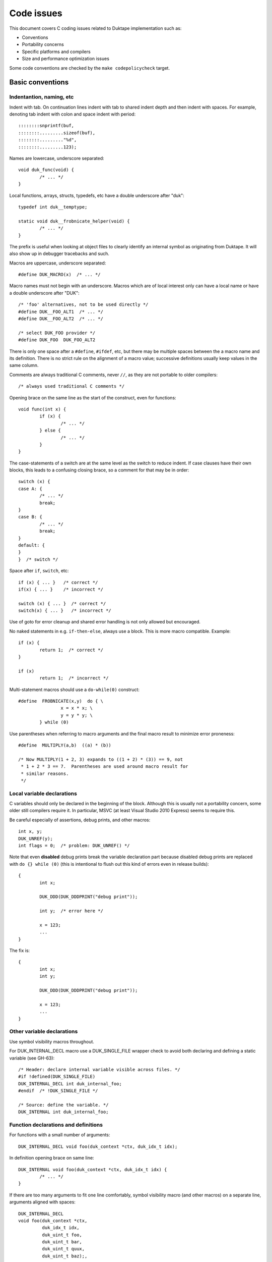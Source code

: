 ===========
Code issues
===========

This document covers C coding issues related to Duktape implementation
such as:

* Conventions
* Portability concerns
* Specific platforms and compilers
* Size and performance optimization issues

Some code conventions are checked by the ``make codepolicycheck`` target.

Basic conventions
=================

Indentantion, naming, etc
-------------------------

Indent with tab.  On continuation lines indent with tab to shared indent
depth and then indent with spaces.  For example, denoting tab indent with
colon and space indent with period::

  ::::::::snprintf(buf,
  ::::::::.........sizeof(buf), 
  ::::::::........."%d",
  ::::::::.........123);

Names are lowercase, underscore separated::

  void duk_func(void) {
          /* ... */
  }

Local functions, arrays, structs, typedefs, etc have a double underscore
after "duk"::

  typedef int duk__temptype;

  static void duk__frobnicate_helper(void) {
          /* ... */
  }

The prefix is useful when looking at object files to clearly identify an
internal symbol as originating from Duktape.  It will also show up in
debugger tracebacks and such.

Macros are uppercase, underscore separated::

  #define DUK_MACRO(x)  /* ... */

Macro names must not begin with an underscore.  Macros which are of local
interest only can have a local name or have a double underscore after "DUK"::

  /* 'foo' alternatives, not to be used directly */
  #define DUK__FOO_ALT1  /* ... */
  #define DUK__FOO_ALT2  /* ... */

  /* select DUK_FOO provider */
  #define DUK_FOO  DUK_FOO_ALT2

There is only one space after a ``#define``, ``#ifdef``, etc, but there
may be multiple spaces between the a macro name and its definition.  There
is no strict rule on the alignment of a macro value; successive definitions
usually keep values in the same column.

Comments are always traditional C comments, never ``//``, as they are not
portable to older compilers::

  /* always used traditional C comments */

Opening brace on the same line as the start of the construct, even
for functions::

  void func(int x) {
          if (x) {
                  /* ... */
          } else {
                  /* ... */
          }
  }

The case-statements of a switch are at the same level as the switch
to reduce indent.  If case clauses have their own blocks, this leads
to a confusing closing brace, so a comment for that may be in order::

  switch (x) {
  case A: {
          /* ... */
          break;
  }
  case B: {
          /* ... */
          break;
  }
  default: {
  }
  }  /* switch */

Space after ``if``, ``switch``, etc::

  if (x) { ... }   /* correct */
  if(x) { ... }    /* incorrect */

  switch (x) { ... }  /* correct */
  switch(x) { ... }   /* incorrect */

Use of goto for error cleanup and shared error handling is not only
allowed but encouraged.

No naked statements in e.g. ``if-then-else``, always use a block.
This is more macro compatible.  Example::

  if (x) {
          return 1;  /* correct */
  }

  if (x)
          return 1;  /* incorrect */

Multi-statement macros should use a ``do-while(0)`` construct::

  #define  FROBNICATE(x,y)  do { \
                  x = x * x; \
                  y = y * y; \
          } while (0)

Use parentheses when referring to macro arguments and the final macro
result to minimize error proneness::

  #define  MULTIPLY(a,b)  ((a) * (b))

  /* Now MULTIPLY(1 + 2, 3) expands to ((1 + 2) * (3)) == 9, not
   * 1 + 2 * 3 == 7.  Parentheses are used around macro result for
   * similar reasons.
   */

Local variable declarations
---------------------------

C variables should only be declared in the beginning of the block.  Although
this is usually not a portability concern, some older still compilers require
it.  In particular, MSVC (at least Visual Studio 2010 Express) seems to
require this.

Be careful especially of assertions, debug prints, and other macros::

  int x, y;
  DUK_UNREF(y);
  int flags = 0;  /* problem: DUK_UNREF() */

Note that even **disabled** debug prints break the variable declaration
part because disabled debug prints are replaced with ``do {} while (0)``
(this is intentional to flush out this kind of errors even in release
builds)::

  {
          int x;

          DUK_DDD(DUK_DDDPRINT("debug print"));

          int y;  /* error here */

          x = 123;
          ...
  }

The fix is::

  {
          int x;
          int y;

          DUK_DDD(DUK_DDDPRINT("debug print"));

          x = 123;
          ...
  }

Other variable declarations
---------------------------

Use symbol visibility macros throughout.

For DUK_INTERNAL_DECL macro use a DUK_SINGLE_FILE wrapper check to avoid
both declaring and defining a static variable (see GH-63)::

  /* Header: declare internal variable visible across files. */
  #if !defined(DUK_SINGLE_FILE)
  DUK_INTERNAL_DECL int duk_internal_foo;
  #endif  /* !DUK_SINGLE_FILE */

  /* Source: define the variable. */
  DUK_INTERNAL int duk_internal_foo;

Function declarations and definitions
-------------------------------------

For functions with a small number of arguments::

  DUK_INTERNAL_DECL void foo(duk_context *ctx, duk_idx_t idx);

In definition opening brace on same line::

  DUK_INTERNAL void foo(duk_context *ctx, duk_idx_t idx) {
          /* ... */
  }

If there are too many arguments to fit one line comfortably, symbol
visibility macro (and other macros) on a separate line, arguments
aligned with spaces::

  DUK_INTERNAL_DECL
  void foo(duk_context *ctx,
           duk_idx_t idx,
           duk_uint_t foo,
           duk_uint_t bar,
           duk_uint_t quux,
           duk_uint_t baz);,

Again opening brace on the same line::

  DUK_INTERNAL
  void foo(duk_context *ctx,
           duk_idx_t idx,
           duk_uint_t foo,
           duk_uint_t bar,
           duk_uint_t quux,
           duk_uint_t baz) {
          /* ... */
  }

Function calls with many difficult-to-identify arguments
--------------------------------------------------------

Example helper::

  duk_bool_t frob(duk_context *ctx, int allow_foo, int allow_bar, int allow_quux);

Such helpers lead to call sites which are difficult to read::

  duk_bool_t rc = frob(ctx, 1, 0, 1);

In such cases, inline comments can be used to clarify the argument names::

  duk_bool_t rc = frob(ctx, 1 /*allow_foo*/, 0 /*allow_bar*/, 1 /*allow_quux*/);

Include guards
--------------

There are several popular include guard conventions.  Leading underscores
are reserved and should be avoided in user code.  The current include guard
convention is::

  /* duk_foo.h */

  #ifndef DUK_FOO_H_INCLUDED
  #define DUK_FOO_H_INCLUDED

  ...

  #endif  /* DUK_FOO_H_INCLUDED */

See:

* http://en.wikipedia.org/wiki/Include_guard

``#pragma once`` is not portable, and is not used.

FIXME, TODO, XXX, NOTE, etc markers
-----------------------------------

The following markers are used inside comments:

FIXME:
  Issue should be fixed before a stable release.  Does not block
  an intermediate release.

TODO:
  Issue should be fixed but does not block a release (even a stable
  one).

XXX:
  Like TODO, but it may be unclear what the proper fix is.

NOTE:
  Noteworthy issue important for e.g. maintenance, but no action needed.

SCANBUILD:
  Scan-build note: describe why a warning is produced for warnings that
  cannot be easily fixed or silenced.

The markers must appear verbatim and be followed by a colon without
any space in between.  This is important so that the markers can be
grep'd.  Example::

  /* FIXME: foo should have a different type */

Unused variables
----------------

Suppressing unused variable warnings use the following macro::

  DUK_UNREF(my_unused_var);

Internally, this currently uses the form::

  (void) my_unused_var;  /* suppress warning */

This seems to work with both GCC and Clang.  The form::

  my_unused_var = my_unused_var;  /* suppress warning */

works with GCC but not with Clang.

Unreachable code and "noreturn" functions
-----------------------------------------

Noreturn functions must have a void return type and are declared as::

  DUK_NORETURN(void myfunc(void));

The macro style is awkward but is not easy to implement in another way.

Unreachable points in code are declared as::

  DUK_UNREACHABLE();

Likely/unlikely comparisons
---------------------------

Providing "branch hints" may provide benefits on some platforms but not on
others.  ``DUK_LIKELY()`` and ``DUK_UNLIKELY()`` can always be used in code,
and will be defined as a no-op if using branch hints on the target platform
is not possible or useful.

``DUK_UNLIKELY()`` should be used at least for conditions which are almost
never true, like invalid API call arguments, string size overflows, etc::

  if (DUK_UNLIKELY(ptr == NULL)) {
      /* ... */
  }

Similarly, ``DUK_LIKELY()`` should be used for conditions which are almost
always true::

  if (DUK_LIKELY(ptr != NULL)) {
      /* ... */
  }

The argument to these macros must be an integer::

  /* correct */
  if (DUK_LIKELY(ptr != NULL)) {
      /* ... */
  }

  /* incorrect */
  if (DUK_LIKELY(ptr)) {
      /* ... */
  }

C++ compatibility
-----------------

The source code is meant to be C++ compatible so that you can both:

1. Compile Duktape with C but use it from C++.

2. Compile Duktape with C++ and use it from C++ (preferred when
   using C++).

To achieve this:

* Avoid variable names conflicting with C++ keywords (``throw``,
  ``class``, ``this``, etc).

* Use explicit casts for all pointer conversions.

* Make sure there are no ``static`` forward declarations for *data symbols*,
  see symbol visibility section.

Debug macros
------------

Debug macros unfortunately need double wrapping to deal with lack of variadic
macros on pre-C99 platforms::

  DUK_D(DUK_DPRINT("foo"));
  DUK_DD(DUK_DDPRINT("bar"));
  DUK_DDD(DUK_DDDPRINT("quux"));

The outer and inner defines must match in their debug level.  On non-C99
platforms the outer macro allows a debug log write to be omitted entirely.
If the log writes are not omitted, the workaround for lack of variadic
macros causes a lot of warnings with some compilers.  With this wrapping,
at least the non-debug build will be clean on non-C99 compilers.

Symbol visibility
=================

Symbol visibility issues
------------------------

There are several issues related to symbol visibility:

* Minimality: Duktape should only expose the function and data symbols that
  are used by calling programs.  This is a hygiene issue but also affects
  compiler optimization: if a function is internal, it doesn't need to conform
  to a rigid ABI which allows some optimizations.  See e.g.
  https://gcc.gnu.org/wiki/Visibility.

* Single file vs. separate files: symbols need to be declared differently
  depending on whether Duktape is compiled from a single file source or
  multiple source files.

* Compiling Duktape vs. compiling application: some compiler attributes need
  to be set differently when compiling Duktape vs. compiling the application
  (see MSVC below).

* Compiler dependency: controlling link visibility of non-static symbols
  requires compiler specific mechanisms.

Symbol visibility macros
------------------------

All Duktape symbols are declared with one of the following prefix macros:

* ``DUK_EXTERNAL_DECL`` and ``DUK_EXTERNAL``: symbol is exposed to calling
  application.  May require compiler specific link specification.

* ``DUK_INTERNAL_DECL`` and ``DUK_INTERNAL``: symbol is internal to Duktape,
  but may reside in another compilation unit.  May require compiler specific
  link specification.

* ``DUK_LOCAL_DECL`` and ``DUK_LOCAL``: symbol is file local.  This maps to
  ``static`` and currently requires no compiler specific treatment.

As usual, ``duk_features.h.in`` defines these visibility symbols as
appropriate, taking into account both the compiler and whether Duktape
is being compiled from a single or multiple files.

Missing a visibility macro is not critical on GCC: it will just pollute
the symbol table.  On MSVC it can make break a DLL build of Duktape.

Avoid "static" forward declarations for data symbols
----------------------------------------------------

C++ does not allow a ``static`` variable to be both forward declared and
defined (see GH-63 for more discussion).  It's also not ideal for C and
is a potential portability issue.  This issue is avoided by:

* Not using ``DUK_LOCAL_DECL`` for local data symbols: it would always map
  to a ``static`` data declaration.

* Not using ``DUK_INTERNAL_DECL`` for data symbols when compiling from the
  single file distribution: such data symbols would map to ``static`` in
  the single file distribution (but not in the multiple files distribution
  where the declarations are needed).

The ``DUK_INTERNAL_DECL`` idiom is::

  #if !defined(DUK_SINGLE_FILE)
  DUK_INTERNAL_DECL const char *duk_str_not_object;
  #endif  /* !DUK_SINGLE_FILE */

Concrete example
----------------

As a concrete example, this is how these defines work with GCC 4.x.x.
For function declaration in header::

    /* Header file */
    DUK_EXTERNAL_DECL void foo(void);
    DUK_INTERNAL_DECL void foo(void);
    DUK_LOCAL_DECL void foo(void);

    /* Single file */
    __attribute__ ((visibility("default"))) extern void foo(void);
    static void foo(void);
    static void foo(void);

    /* Separate files */
    __attribute__ ((visibility("default"))) extern void foo(void);
    __attribute__ ((visibility("hidden"))) extern void foo(void);
    static void foo(void);

For the actual function declaration::

    /* Source file */
    DUK_EXTERNAL void foo(void) { ... }
    DUK_INTERNAL void foo(void) { ... }
    DUK_LOCAL void foo(void) { ... }

    /* Single file */
    __attribute__ ((visibility("default"))) void foo(void) { ... }
    static void foo(void) { ... }
    static void foo(void) { ... }

    /* Separate files */
    __attribute__ ((visibility("default"))) void foo(void) { ... }
    __attribute__ ((visibility("hidden"))) void foo(void) { ... }
    static void foo(void) { ... }

As seen from this example, different outcomes are needed for forward
declaring a symbol and actually defining the symbol.  For now, the same
macros work for function and data symbols.

MSVC DLL import/export
----------------------

For MSVC, DLL import/export attributes are needed to build as a DLL.
When compiling Duktape public symbols should be declared as "dllexport"
in both header files and the actual declarations.  When compiling a
user application, the same header symbols must be declared as "dllimport".
The compilation context is available through ``DUK_COMPILING_DUKTAPE``.
For more on MSVC dllimport/dllexport, see:

* http://msdn.microsoft.com/en-us/library/y4h7bcy6.aspx

Shared strings
==============

Sharing of constant internal strings has multiple considerations:

* Some very old compilers won't share the same string value for multiple
  occurrences of the same literal string; newer compilers will treat such
  strings as ``const`` and share them.

* If strings are declared with explicit symbols which are referred to from
  code (explicit sharing), sharing is guaranteed but such strings may end
  up in a symbol table without some kind of compiler specific "linker script"
  (although for a combined duktape.c/duktape.h the strings can be declared
  static)::

    const char *shared_string = "shared string;

    /* foo.c */
    duk_push_sprintf(ctx, "%s", shared_string);

    /* bar.c */
    sprintf(buf, "%s: %d", shared_string, 123);

* In low memory environments it may be desirable to simplify or shorten
  messages, or perhaps merge multiple strings into a more generic shared
  message (e.g. "parse error: invalid token", "parse error: expect lparen"
  could be mapped to "parse error").

The current approach for shared strings is as follows:

* Shared strings are referred to using macros in Duktape internals.  The
  macros begin with a ``DUK_STR_`` prefix::

    DUK_ERROR(thr, DUK_ERR_SYNTAX_ERROR, DUK_STR_PARSE_ERROR);

* ``duk_strings.h`` provides the necessary macros and decides what string
  each macro maps to (depending on e.g. memory footprint target).  In case
  string literals are automatically shared by the compiler, the preferred
  definition may be e.g.::

    #define DUK_STR_PARSE_ERROR "parse error"

  If not, an explicit shared string may be better::

    /* Note: the extern should be rewritten to "static" in a single
     * file distributable.
     */

    #define DUK_STR_PARSE_ERROR duk_str_parse_error
    extern const char *duk_str_parse_error;

* ``duk_strings.c`` contains the actual shared string values required by
  the macros (assuming the macros don't provide the strings directly).

The upsides include:

* Call sites are relatively clean.

* Footprint tuning is quite flexible.

* Message consistency is easier to achieve than by having strings in the
  call sites.

* Non-ASCII (EBCDIC) portability may be easier to achieve.

The downsides include:

* Conditional strings need to be conditional in ``duk_strings.c`` too.
  This easily becomes messy and easy to get wrong.  Unused strings are
  difficult to detect.  By using literal strings directly in ``duk_strings.h``
  this is not an issue (but requires a compiler that shares string
  constants).

* Format strings don't abstract entirely.  The arguments of a formatted
  call must match the format string, so whatever footprint variants are
  used, they must have the same argument list.  For example::

    "parse error, got: %d"

  cannot be replaced with a shared::

    "parse error"

  for this reason.

* Indirection obscures the strings emitted from each call site a bit, and
  makes the code less modular.

Feature detection in duktape.h
==============================

The ``duktape.h`` header which provides the Duktape public API defines and
also handles portability, such as:

* Detecting compiler / platform combinations and choosing appropriate
  values for byte order, alignment requirements, availability of variadic
  macros, etc.

* Provides type wrappers (typedefs) for all types required by Duktape both
  in its public API and internally.

* Resolve user feature options (``DUK_OPT_xxx``) into effective feature
  options used internally (``DUK_USE_xxx``).

* Includes system headers needed for e.g. type detection.

* When compiling Duktape itself (distinguished through the ``DUK_COMPILING_DUKTAPE``
  define provided by ``duk_internal.h``) defines critical feature selection
  defines (like ``_POSIX_C_SOURCE``) needed by e.g. system date headers.
  When compiling user code, avoids defining feature selection defines to
  minimize conflicts with application code.

The ``duktape.h`` header is built from individual parts to make it easier to
manage during development.

Originally public and internal feature detection were done separately, but
increasingly the public API started needing typedefs and also became
dependent on effective feature options.  The initial workaround was to do a
minimal platform and feature detection in the public header and consistency
check it against internal feature detection, but this became more and more
unwieldy.

Portability concerns
====================

No variadic macros
------------------

Lack of variadic macros can be worked around by using comma expressions.
The ``duk_push_error_object()`` API call is a good example.  Without
variadic macros it's defined as::

    DUK_EXTERNAL_DECL duk_idx_t duk_push_error_object_stash(duk_context *ctx, duk_errcode_t err_code, const char *fmt, ...);
    /* Note: parentheses are required so that the comma expression works in assignments. */
    #define duk_push_error_object  \
            (duk_api_global_filename = __FILE__, \
            duk_api_global_line = (duk_int_t) (__LINE__), \
            duk_push_error_object_stash)  /* last value is func pointer, arguments follow in parens */

When you call it as::

    int err_idx = duk_push_error_object(ctx, 123, "foo %s", "bar");

It gets expanded to::

    int err_idx = (duk_api_global_filename = __FILE__, \
                   duk_api_global_line = (duk_int_t) (__LINE__), \
                   duk_push_error_object_stash) (ctx, 123, "foo %s", "bar");

The comma expression is evaluated in order performing the stash assignments.
The final expression is a function pointer (``duk_push_error_object_stash``),
and the parenthesized argument list is used to call the function.

Note that the parentheses around the comma expression are required.  This would
not work::

    int err_idx = duk_api_global_filename = __FILE__, \
                  duk_api_global_line = (duk_int_t) (__LINE__), \
                  duk_push_error_object_stash (ctx, 123, "foo %s", "bar");

The problem is that ``__FILE__`` gets assigned to err_idx.

Missing or broken platform functions
------------------------------------

Sometimes platform functions are missing, even when they're supposed to be
present.  For instance, a compiler might advertise as being C99 compliant
but lack some mandatory functions.

Sometimes platform functions may be present but broken.  For instance,
some old uclibc versions have a broken ``memcpy()`` but a working
``memmove()``.

Platform functions which cannot be referred to using function pointers
----------------------------------------------------------------------

On some platforms built-in functions may be defined as inline functions or
macros.  Any code which assumes that built-in functions can be used as
function pointers will then break.  There are some platform "polyfills"
which use macros in this way, and it seems that Microsoft VS2013 may behave
like this at least with some options.

This problem can be avoided by using explicit function wrappers when a
function pointer is needed::

  double duk__acos(double x) {
      return acos(x);
  }

  /* ... use duk__acos as a function pointer */

va_copy
-------

Duktape needs ``va_copy()`` to implement ``duk_push_sprintf()`` which needs
trial printing of a formatted string into a buffer whose required size is
not known beforehand.

Most vararg macros are C89 but ``va_copy()`` is C99 / C++11, so a replacement
is needed for older environments.  This replacement is difficult to implement
in a portable fashion because the type of ``va_list`` varies a lot.

Strict aliasing rules
---------------------

Strict aliasing rules and prohibition of dereferencing type-punned pointers
are good for portability so the implementation should adhere to the common
rules, e.g. use a union to convert between types.  Sometimes this is not
straightforward.  For instance, the indirect realloc approach currently in
use needs a getter callback to avoid type-punning.

Current goal is to compile and work without warnings even with strict
aliasing rules enforced.

Numeric types
-------------

This is a complicated topic covered in a separate section below.

Numeric constants
-----------------

For the most part the rules are simple:

* For signed values, use "L" if the value is at most 32 bits wide and "LL"
  if at most 64 bits wide (keeping in mind that 64-bit constants are not
  always available).

* For unsigned values, use "UL" and "ULL", similarly.

There is an interesting corner case when trying to define minimum signed
integer value constants.  For instance, trying to define a constant for
the minimum 32-bit signed integer as follows is non-portable::

  #define  MIN_VALUE  (-0x80000000L)

Apparently the compiler will first evaluate "0x80000000L" and, despite being
a signed constant, determine that it won't fit into a signed integer so it
must be an unsigned value.  Applying a unary minus to this unsigned value
may then cause a warning and cause the negated value to be 0x80000000, i.e.
a positive value (this happens on at least 64-bit VS2010).

This may then result in very unintuitive behavior.  For instance::

  /* 'd' is an input double to be clamped */
  if (d < (double) MIN_VALUE) {
      return (duk_int_t) MIN_VALUE;
  }

The compiler will actually end up doing::

  if (d < (double) 0x80000000) {  /* positive! */
      return (duk_int_t) 0x80000000;
  }

Given zero as an input, the comparison will match (which is undesired), and
the return statement will also contain a positive constant which is coerced
to a signed integer.  Although the input to the coercion is unsigned, the
final result is -0x80000000.  So, zero would "clip" to -0x80000000.  This
actually caused a non-trivial lexer bug in practice.

There seem to be only bad alternatives for defining signed integer minimum
constants:

* ``(-0x7fffffffL - 1L)``: works, but constant will be computed and the
  C preprocessor won't necessarily be able to compare against it.

* ``((int) -2147483648.0)``: same problem as above

* ``(-0x80000000LL)``: works if 64-bit constants are available, but since
  this is not always the case, not really an option

Linux ``stdint.h`` seems to be using the first option::

  # define INT8_MIN               (-128)
  # define INT16_MIN              (-32767-1)
  # define INT32_MIN              (-2147483647-1)
  # define INT64_MIN              (-__INT64_C(9223372036854775807)-1)

The fix should be applied to at least 32-bit and 64-bit constants, but the
``stdint.h`` header also applies to 16-bit constants.

For now:

* Use a computed value for minimum signed int value for 16, 32, and 64 bit
  constants.

Also see:

* http://stackoverflow.com/questions/6728900/hexadecimal-constant-in-c-is-unsigned-even-though-i-used-the-l-suffix

Alignment
---------

Platforms vary in their alignment requirements:

* Some platforms cause an error ("bus error") when alignment requirements
  are violated.  Such platforms may have unaligned access instructions but
  unaligned accesses may need to be flagged to the compiler.

* Some platforms have slower unaligned accesses but which behave externally
  just like aligned accesses.  "Slower" may mean that an interrupt / trap
  handler is invoked, at a considerable penalty.

* Some platforms support aligned and unaligned accesses with more or less
  the same performance.

Alignment level may also vary, e.g. platform may require 4-byte alignment
for both 32-bit integers and IEEE doubles, or it may require 4-byte alignment
for 32-bit integers but 8-byte alignment for doubles, etc.

The user provided allocation functions are required to return memory aligned
in a way which matches platform requirements.  In particular, if the platform
requires 8-byte alignment for doubles, returned memory is required to be 8-byte
aligned (at least if the allocation size is 8 bytes or more).  This ensures
that single allocated structures are properly allocated by default.  It also
ensures that arrays of structures are properly aligned.  The C compiler will
pad a structure to ensure that proper alignment is kept in arrays too.  For
instance, if the platform requires 8-byte alignment and a struct contains a
double (8 bytes) and a 32-bit integer (4 bytes), the struct will be padded
from 12 bytes to 16 bytes to ensure that arrays of such structures work as
expected.

There are a few places in Duktape where alignment may still be broken.  They
are related to "byte packing tricks" which are necessary to maintain a small
footprint:

* Object property table must ensure that duk_tval values and pointer values
  are properly aligned.   This is a particular issue with duk_tval values on
  platforms which require 8-byte alignment.

* Buffer data after the ``duk_hbuffer_fixed`` header must be properly aligned.
  The ``duk_hbuffer_fixed`` structure always contains 4-byte elements but not
  necessarily 8-byte elements, so data following the structure is 4-byte aligned
  but not automatically 8-byte aligned.

* The ``duk_hstring`` struct contains 4-byte values so it guarantees 4-byte
  alignment for string data, but there is no guarantee of an 8-byte alignment.
  This is not necessary, as strings don't need a specific alignment on any
  known platform.

Forcing a struct size to a multiple of 4 or 8 can be done in a compiler
specific manner with pragmas or struct attributes.  The only somewhat
portable solution is to add a suitably sized dummy member to the end of
the struct (e.g. a ``duk_uint64_t`` to force the struct size to be a
multiple of 8) or somewhere inside the struct.  See ``duk_hbuffer.h`` for
a concrete example.

64-bit arithmetic
-----------------

Some compilers on 32-bit platforms may have 64-bit arithmetic problems
(this seems to be the case with VBCC for example).  There are also older
compiles with no 64-bit support at all.

Duktape must compile with only 32-bit operations if necessary, so
replacements are needed in the few places where 32 bits are not enough.

Array indexing
--------------

This is a common 64-bit portability bug::

  char *buf = /*something*/;
  uint32_t idx = /*something*/
  char *p;

  p = &buf[idx - 1];

The index computation happens using unsigned integers, so with ``idx == 0``
the index becomes 0xffffffffUL.  With 32-bit pointers adding this value to
the base (``buf``) is the same as subtracting one from the base.  But with
64-bit pointers, these two operations are not the same.

A safer expression, preferred in Duktape internals, is::

  p = buf + idx - 1;

See ``misc/arridx_unsigned.c`` for more concrete examples.

Integer overflows
-----------------

Signed integer overflows are undefined behavior:

* https://www.securecoding.cert.org/confluence/display/seccode/INT32-C.+Ensure+that+operations+on+signed+integers+do+not+result+in+overflow?showComments=false

At least unsigned overflow handling is important, as it is needed to make
"add with carry" etc convenient.

Detecting overflow in simple addition is straightforward when unsigned
integer type bit size is exact::

  duk_uint32_t x, y, z;
  /* ... */
  z = x + y;
  if (z < x) {
    /* Overflow: (z < x) or equivalently (z < y) cannot be true unless
     * overflow occurs.  This relies on unsigned overflow behavior and
     * an exact bit size for the type.
     */
  }

Detecting overflow in multiplication is a bit trickier.  This comes up
e.g. in array join/concat helper when it computes the combined size of
separators (separator_size times separator_count).  The check is easy
if a larger type is available::

  duk_uint32_t x, y, z;
  duk_uint64_t t;

  t = (duk_uint64_t) x * (duk_uint64_t) y;
  if (t >= (duk_uint64_t) LIMIT) {
    /* Overflow. */
  }
  z = (duk_uint32_t) t;

However, for portability a 64-bit type cannot (for instance) be assumed.
The following approach works without a larger temporary type, but is
conservative and may indicate overflow even when one wouldn't occur::

  /*
   * Basic idea:
   *
   *      x * y > limit     // limit is e.g. 2**32-1
   * <=>  x > limit / y     // y != 0
   * <=>  y > limit / x     // equivalent, x != 0
   *
   * When a truncating division is used on the right size, the result
   * is no longer equivalent:
   *
   *      x > floor(limit / y)  <==  x > limit / y   // not ==>
   *
   * Limit must fit into the integer type.
   */

  duk_uint32_t x, y, z;

  if (y != 0 && x > (duk_uint32_t) 0xffffffffU / y) {
    /* Probable overflow. */
  }
  z = x * y;

For 32-bit types the check is actually exact, see test in::

  misc/c_overflow_test.py 

Shifting
--------

With 32-bit integers the following may cause warnings on some compilers
when the value is used in conjunction with unsigned values (see
``duk_hobject.h``)::

  #define FOO(v) ((v) << 24)

Suppose ``v`` is 0x80 (signed constant).  The result of the shift now has
the highest bit (bit 31) set which causes the result to become unsigned.
This can be fixed e.g. as::

  #define FOO(v) (((duk_uint_t) (v)) << 24)

On a more general note, suppose a macro does::

  #define BAR(v) ((v) << N)

What is a plain value coerced to during shifting?  If the platform has 16-bit
integers, can it be coerced to a 16-bit integer, with the left shift then
overflowing?  If so, all such shifts would need to be replaced with::

  #define BAR(v) (((duk_uint_t) (v)) << N)

**This is not done now for shifts (as of Duktape 0.11.0).**

Switch statement
----------------

**FIXME: what is the set of acceptable types for the switch target value
and case values (when portability to old compilers is an issue)?  Is it
just "int"?  What casts are most appropriate?**

String handling
---------------

snprintf buffer size
::::::::::::::::::::

NUL terminator behavior for snprintf() (and its friends) is inconsistent
across implementations.  Some ensure a NUL terminator added when truncated
(unless of course the buffer size is zero) while others do not.
The most portable way seems to be to::
  
  char buf[256];
  snprintf(buf, sizeof(buf), "format", args);
  buf[sizeof(buf) - 1] = (char) 0;
  
Using sizeof(buf) - 1 for size may cause a NUL terminator to appear at
the second to last character of buf in some implementations.

Examples of snprintf() calls which don't NUL terminate on truncation:

* Windows ``_snprintf()``: http://msdn.microsoft.com/en-us/library/2ts7cx93.aspx

s(n)printf %s and NULL value
::::::::::::::::::::::::::::

Giving a NULL argument to ``%s`` format string may cause a segfault in some
old compilers.  Avoid NULL values for ``%s``.

Use of sprintf vs. snprintf
:::::::::::::::::::::::::::

Use snprintf instead of sprintf by default, even when legal output size is
known beforehand.  There can always be bugs in the underlying standard library
implementation.  Sometimes the output size is known to be limited because
input values are known to be constrained (e.g. year values are kept between
[-999999,999999]).  However, if there is a bug, it's better to corrupt a
printed output value than to cause a memory error.

EBCDIC
------

See separate section below.

Setjmp, longjmp, and volatile
=============================

When a local variable in the function containing a ``setjmp()`` gets changed
between ``setjmp()`` and ``longjmp()`` there is no guarantee that the change
is visible after a ``longjmp()`` unless the variable is declared volatile.
It should be safe to:

* Use non-volatile variables that are written before ``setjmp()`` and then
  only read.

* Use volatile variables which can be read and written at any point.

When pointer values are changed, be careful with placement of "volatile"::

    /* Non-volatile pointer, which points to a volatile integer. */
    volatile int *ptr_x;

    /* Volatile pointer, which points to a non-volatile integer. */
    int * volatile x;

When a pointer itself may be reassigned, the latter is correct, e.g.::

    duk_hthread * volatile curr_thread;

    curr_thread = thr;

In practice it seems that some compilers have trouble guaranteeing these
semantics for variables that are assigned to before ``setjmp()`` and not
changed before ``longjmp()``.  For instance, there are crashes on OSX when
using ``_setjmp()`` in such cases.  These crashes can be eliminated by
declaring the variables volatile.  (It might be that adding the "volatile"
changes the compiler output enough to mask a different bug though.)

Optimizations may also cause odd situations, see e.g.:

* http://blog.sam.liddicott.com/2013/09/why-are-setjmp-volatile-hacks-still.html

To minimize the chances of the compiler handling setjmp/longjmp incorrectly,
the cleanest approach would probable be to:

* Declare all variables used in the ``setjmp()`` non-zero return case (when
  called through ``longjmp()``) as volatile, so that we don't ever rely on
  non-volatile variable values in that code path.

Because volatile variables are slow (explicit read/write operations are
generated for each access) it may be more practical to use explicit "save"
variables, e.g.::

    volatile int save_x;
    int x;

    if (setjmp(...)) {
        x = save_x;
        /* use 'x' normally */
        return;
    }

    /* Assume foo(), bar(), quux() never longjmp(). */
    x = foo();
    x += bar();
    x += quux();
    save_x = x;  /* Save before any potential longjmp(). */

    /* ... */

(As of Duktape 1.1 this has not yet been done for all setjmp/longjmp
functions.  Rather, volatile declarations have been added where they
seem to be needed in practice.)

Numeric types
=============

C data types, especially integer types, are a bit of a hassle: the best choice
of types depends on the platform and the compiler, and also the C specification
version.  Types also affect e.g. printf() and scanf() format specifiers which
are, of course, potentially compiler specific.  To remain portable, (almost)
all C types are wrapped behind a typedef.

The ``duktape.h`` header handles all platform and feature detection and provides
all necessary type wrappers, both for the public API and for internal use.

Preferred integer type with at least 32 bits
--------------------------------------------

A large amount of code needs an integer type which is convenient for the CPU
but still guaranteed to be 32 bits or more.  The ``int`` type is NOT a good
choice because it may be 16 bits even on platforms with a 32-bit type and
even 32-bit registers (e.g. PureC on M68K).  The ``long`` type is also not a
good choice as it may be too wide (e.g. GCC on x86-64, int is 32 bits while
long is 64 bits).

For this use, there are two typedefs:

* ``duk_int_t``: an integer convenient on the target, but always guaranteed
  to be 32 bits or more.  This may be mapped to ``int`` if it's large enough,
  or possibly ``int_fast32_t``, or something else depending on the target.

* ``duk_uint_t``: same but unsigned.

There are also typedefs for the case where a 32 bits or more are needed but
the types also need to be fastest for the CPU.  This is useful for true fast
paths like executor loops and such:

* ``duk_int_fast_t``: an integer fastest on the target, but always guaranteed
  to be 32 bits or more.  This is usually mapped to ``int_fast32_t`` when C99
  types are available.

* ``duk_uint_fast_t``: same but unsigned.

For cases where 16 bits are enough, the following wrapped types are provided
(they are essentially ``int`` and ``unsigned int`` but wrapped for consistency):

* ``duk_small_int_t``: an integer convenient on the target, guaranteed to be
  16 bits or more.

* ``duk_small_uint_t``: same but unsigned.

For these, too, there are fast variants:

* ``duk_small_int_fast_t``: an integer fastest of the target, guaranteed to be
  16 bits or more, usually mapped to ``int_fast16_t`` when C99 types are
  available.

* ``duk_small_uint_fast_t``: same but unsigned.

Exact 32-bit types are needed in some cases e.g. for Ecmascript semantics and
or guaranteeing portable overflow / underflow handling.  Also, 64-bit
arithmetic emulation (implemented on 32 bit types) relies on exact unsigned
overflows / underflows.  The wrapped C99 types are used in these cases.

Format specifiers
-----------------

Format specifiers are more or less standardized, e.g. ``%d`` is used to format
an ``int`` in decimal, but:

* When typedef wrappers are used, how can calling code know the correct format
  specifier for the wrapped type?  The target type may be differ between
  platforms.  In practice there are two reasonable strategies:

  1. Define preprocessor macros for the format specifiers (C99 uses this approach,
     e.g. ``PRId32``).

  2. Cast upwards to a reasonable guess, e.g. all signed integers to ``long``
     or (if C99 can be assumed) ``maxint_t`` (``unsigned long`` and ``umaxint_t``
     for unsigned integers) and use a known format specifier.

* There are separate format codes for ``printf()`` and ``scanf()``.  They are
  sometimes different.  As a concrete example, the proper print format code for
  an IEEE double is ``%f`` while the scan format code is ``%lf``.

  - Inside Duktape code, use ``%lf`` for the print format code: it's
    also an acceptable format and perhaps more clear

* Some useful portable format codes:

  - ``%s``: string, use ``(const char *)`` cast
  - ``%p``: pointer, use ``(void *)`` cast
  - ``%d``: int, use ``(int)`` cast
  - ``%u``: unsigned int, use ``(unsigned int)`` cast
  - ``%ld``: long, use ``(long)`` cast
  - ``%lu``: unsigned long, use ``(unsigned long)`` cast

* These are useful but unfortunately C99 (C++11):

  - ``%zu``: size_t (C99), use ``%lu`` and ``(unsigned long)`` cast instead
  - ``%jd``: maxint_t (C99), use ``%lu`` and ``(unsigned long)`` cast instead

* Format argument types, see e.g.:

  - http://www.gnu.org/software/libc/manual/html_node/Formatted-Output.html#Formatted-Output
  - http://www.gnu.org/software/libc/manual/html_node/Other-Output-Conversions.html#Other-Output-Conversions
  - http://www.gnu.org/software/libc/manual/html_node/Integer-Conversions.html#Integer-Conversions

Types used inside Duktape
-------------------------

* ``duktape.h`` performs all the detection needed and provide typedefs for
  types used in the public API and inside Duktape.

* C99 types are **not** used directly, wrapper types are used instead.  For
  instance, use ``duk_uint32_t`` instead of ``uint32_t``.  Wrapper types are
  used because we don't want to rely on C99 types or define them if they are
  missing.

* Only use ``duk_XXX_t`` typedefs for integer types unless there is a special
  reason not to.  For instance, if a platform API requires a specific type,
  that type must of course be used (or casted to).

* Integer constants should generally use ``L`` or ``UL`` suffix, i.e.
  makes them ``long int`` or ``unsigned long int``, and they are
  guaranteed to be 32 bits or more.  Without a suffix integer constants
  may be only 16 bits.  64-bit constants need ``LL`` or ``ULL`` suffix.
  Small constants (16 bits or less) don't need a suffix and are still
  portable.  This is convenient for codepoint constants and such.
  Note the absurd corner case when trying to represent the smallest signed
  integer value for 32 and 64 bits (see separate section).

* Integer constant sign should match the type the constant is related to.
  For instance, ``duk_codepoint_t`` is a signed type, so a signed constant
  should be used.  This is more than a style issue: suppose signed codepoint
  ``cp`` had value ``-1``.  The comparison ``(cp < 0x7fL)`` is true while
  the comparison ``(cp < 0x7fUL)`` is false because of C coercion rules.

* Value stack indices which are relative to the current activation use
  ``duk_idx_t``.  Value stack sizes and value stack indices related to the
  entire value stack are ``duk_size_t``.  In principle the value stack could
  be larger than 32 bits while individual activations could be limited to
  a signed 32 bit index space.

* **FIXME:** normal vs. fast variables: use tight values in structs,
  "fast" values as e.g. loop counters in fast paths (character / byte
  iteration loops etc)

* **FIXME**: flags field type (storage vs. internal APIs)

* **FIXME**: avoid casting when unnecessary

Formatting considerations
-------------------------

* Use standard format specifiers (``%d``, ``%p``, ``%s``, etc) instead of
  relying on compiler specific or C99 format specifiers: they may not be
  available on all platforms.

* Select a standard specifier which is guaranteed to be wide enough for
  the argument type and cast the argument explicitly to a matching type.

  - Casting all arguments explicitly is a compromise: an explicit cast removes
    some useful warnings but also removes some pointless warnings.  Since type
    detection ends up with different typing across platforms, the only way to
    format portably is to use a portable format specifier and an explicit cast;
    the format specifier/type must be chosen to be wide enough to match all
    possible type detection results.

* For integers, use ``long`` variants by default because it is guaranteed
  to be 32 bits or more:

  - ``%ld`` with ``(long)`` cast

  - ``%lu`` with ``(unsigned long)`` cast

  - ``%lx`` with ``(unsigned long)`` cast; there seems to be some variance
    whether a signed or unsigned cast should be used, GCC seems to expect
    an unsigned argument:

    + http://www.gnu.org/software/libc/manual/html_node/Integer-Conversions.html#Integer-Conversions

* For debug code, use ``long`` variants for all integers for simplicity,
  even for short fields like booleans.

* For release code using ``int`` variants (``%d``, ``%u``, ``%x``) is OK
  if a 16-bit range suffices.  It's probably nice to mention this in code
  so that there is no doubt.

* Selecting signed/unsigned variant for debug logs is not that critical, as most
  values don't use the full range.  The current code base contains both signed
  and unsigned formatting for e.g. lengths (which are never negative).

* Use ``%lf`` for IEEE doubles; ``%f`` is the other alternative.

* When using ``%c``, cast the argument explicitly with ``(int)`` (not ``(char)``).
  This is the "promoted type" expected, see e.g.:

  - http://www.gnu.org/software/libc/manual/html_node/Formatted-Output.html#Formatted-Output

* When using hexadecimal formats ``%lx`` (or ``%x``), cast the argument to an
  unsigned type (``unsigned long`` or ``unsigned int``).  There seems to be
  some variation between compilers whether they expect a signed or an unsigned
  argument.  GCC seems to expect an unsigned argument.

* Don't rely on ``%s`` accepting a NULL pointer, this breaks on some
  platforms.  Check pointer before formatting; if the string argument
  is obtained with Duktape API without an explicit NULL check (which is
  mostly preferable), use ``duk_require_string()`` instead of
  ``duk_get_string()``.

* For debug prints, the debug formatter special cases ``%s`` so that the
  platform never sees a NULL pointer with ``%s``.  NULL pointers can thus
  be safely debug logged with ``%s``.

* For debug custom formatting, use the following casts:

  - ``%!T`` and variants: ``(duk_tval *)``
  - ``%!O`` and variants: ``(duk_heaphdr *)``

duk_size_t
::::::::::

Use ``duk_size_t`` for internal uses of ``size_t``.  Coerce it explicitly
to ``size_t`` for library API calls.

duk_double_t
::::::::::::

Use ``duk_double_t`` for IEEE double precision float.  This is slight
paranoia but may be handy if e.g. built-in soft float library is introduced.

void
::::

The ``void`` type is used as is, cannot imagine a reason why it would need
to be reassigned for portability.

duk_int_t
:::::::::

Use ``duk_int_t`` as an ``int`` replacement; it behaves like an ``int`` but,
unlike ``int``, is guaranteed to be at least 32 bits wide.  Similarly
``duk_uint_t`` should be used as an ``unsigned int`` replacement.

duk_int_fast_t
::::::::::::::

This is a type at least the size of ``duk_int_t`` but which is guaranteed to
be a "fast" variant if that distinction matters for the CPU.  This type is
mainly used in the executor where performance really matters.  ``duk_uint_fast_t``
is used similarly.

duk_small_int_t
:::::::::::::::

The ``duk_small_int_t`` should be used in internal code e.g. for flags.
It is guaranteed to be 16 bits or more.  Similarly ``duk_small_uint_t``.

duk_small_int_fast_t
::::::::::::::::::::

Same as ``duk_small_int_t`` but guaranteed to be a fast variant.  Used mainly
for fast paths like the executor.  Similarly for ``duk_small_uint_fast_t``.

duk_bool_t
::::::::::

The ``duk_bool_t`` should be used for boolean values.  It must be wide
enough to accommodate results from C comparisons (e.g. ``x == y``).  In
practice it's defined as an ``int``.  (Currently some internal code uses
``duk_small_int_t`` for booleans, but this will be fixed.)

duk_uint8_t
:::::::::::

``duk_uint8_t`` should be used as a replacement for ``unsigned char`` and
often for ``char`` too.  Since ``char`` may be signed, it is often a
problematic type when comparing ranges, indexing lookup tables, etc, so
a ``char`` or a ``signed char`` is often not the best type.  Note that
proper string comparison of UTF-8 character strings, for instance, relies
on unsigned byte comparisons.

duk_idx_t
:::::::::

``duk_idx_t`` is used for value stack indices.

duk_arridx_t
::::::::::::

``duk_arridx_t`` is used for array indices.

Portability issues on very old compilers
========================================

Initialization of auto arrays
-----------------------------

Some old compilers (such as bcc) refuse to compile the following (error
message is something along the lines of: initialization of auto arrays
is illegal)::

  int myarray[] = { 123, 234 };

or even::

  int myarray[2] = { 123, 234 };

Apparently the following would be legal::

  static int myarray[2] = { 123, 234 };

The workaround is to use a static array or initialize explicitly::

  int myarray[2];

  myarray[0] = 123;
  myarray[1] = 234;

Initializer is too complicated (bcc)
------------------------------------

BCC complains about "initializer is too complicated" when a function pointer
array contains casts::

  ...
  (duk_c_function) my_function,
  ...

This works::

  ...
  my_function,
  ...

Non-integral selector in switch (bcc)
-------------------------------------

For some reason BCC fails to compile switch statements where the value is
obtained with a macro such as::

  switch (DUK_DEC_OP(ins)) {
    ...
  }

This is probably caused by the fact that ``DUK_DEC_OP(ins)`` is a 32-bit value
while BCC's integer type is 16 bits.  Switch argument needs to be ``int``, so
one needs to::

  switch ((int) DUK_DEC_OP(ins)) {
    ...
  }

Or perhaps (using type wrappers)::

  switch ((duk_small_int_t) DUK_DEC_OP(ins)) {
    ...
  }

Division by zero is a compile error
-----------------------------------

Attempting to create NaN or infinity values with expressions like ``0/0`` and
``1/0`` are treated as compile errors by some compilers (such as BCC) while
others will just replace them with an incorrect value (e.g. VBCC replaces them
with zero).  Run-time computed NaN / infinity values are needed on such platforms.

ULL integer constants may cause an error
----------------------------------------

The following may cause a compilation error (e.g. BCC)::

  #if defined(ULONG_MAX) && (ULONG_MAX == 18446744073709551615ULL)

The error happens even if ``ULONG_MAX`` is not defined.  Instead, this needs
to be restructured in one of several ways.  For instance, old compilers can be
rejected explicitly::

  #if defined(DUK_F_BCC)
  /* cannot check ULONG_MAX */
  #else
  #if defined(ULONG_MAX) && (ULONG_MAX == 18446744073709551615ULL)
  /* ... */
  #endif
  #endif

The important point is that the old compiler cannot process the preprocessor
line containing the integer constant; if it processes even part of the line,
it may choke on a syntax error.

Comments inside macro arguments may cause an error (BCC)
--------------------------------------------------------

The following causes an error on BCC::

  DUK_ASSERT(FOO ||   /* foo happens */
             BAR);

The comment causes BCC to produce an error like "incorrect number of macro
arguments".  The fix is to remove the comment from inside the macro::

  DUK_ASSERT(FOO ||
             BAR);

Character values in char literals and strings, EBCDIC
=====================================================

**FIXME: under work**

Overview
--------

Character constants in C code are integers whose value depends on the
platform.  On the vast majority of platforms the constants are ASCII but
there are also e.g. EBCDIC platforms:

* http://en.wikipedia.org/wiki/EBCDIC#Codepage_layout

If you read a character value from a platform specific text file, then
code such as the following would be appropriate::

  if (c == 'x') {
    ...
  }

However, if you have a character value which must be interpreted as ASCII,
then the above would not be portable because ``'x'`` would not necessarily
have the value 120 ('x' in ASCII) but might have the value 167 ('x' in
EBCDIC).  To correctly compare the value as ASCII::

  if (c == 120) {
    ...
  }

The same applies to string constants, this would be unportable::

  const char *msg = "hello there";  /* content bytes depend on platform */

In practice the string terminator (NUL) seems to be guaranteed to have
a zero integer value.

In Duktape code we always deal with (extended) UTF-8 data, so we never have
the need to use platform specific character constants.  In other words, we
want the ASCII constant values.

Character literals
------------------

You should never use a character constant in Duktape code (e.g. ``'x'``).
Its value is not portable.  Use either an integer, or more preferably,
character constants (``DUK_ASC_xxx``) defined in Duktape internal headers.

String literals
---------------

C strings which end up visible to user code (either through Ecmascript
or through the C API) must be converted to UTF-8 at some point.

Ideally the strings would be written directly in UTF-8 (ASCII in practice)
format, but this would be very awkward.  The next best thing would be to
translate the strings with some sort of macro which would be a no-op on
ASCII platforms, e.g. ``DUK_STR("hello there")``.  This approach doesn't
work well: a buffer would need to be allocated (and freed) or some maximum
size imposed silently.

These rules are very inconvenient, but unfortunately the only portable choice.

**FIXME: exact code rules to be defined.**

Testing
-------

The Hercules emulator together with IBM zLinux provides an EBCDIC
platform where you can test this particular portability issue.

GCC can also be used to play with EBCDIC portability to some extent,
but because libc will be ASCII oriented, the tests will not match
an actual EBCDIC platform.  See ``misc/ebcdic_test.c``.

Calling platform functions
==========================

All platform function calls (ANSI C and other) are wrapped through macros
defined in ``duk_features.h``.  For example, ``fwrite()`` calls are made
using ``DUK_FWRITE()``.

Many of these wrappers are not currently needed but some are, so it's simplest
to wrap just about everything in case something needs to be tweaked.  As an
example, on some old uclibc versions ``memcpy()`` is broken and can be
replaced with ``memmove()`` in ``duk_features.h``.

The only exception is platform specific Date built-in code.  As this code is
always platform specific and contained to the Date code, wrapping them is not
necessary or useful.  Any tweaks can be more comfortably applied directly in
the Date code.

The following can be used to find "leaks", accidental unwrapped calls::

  $ python util/find_func_calls.py src/*.c src/*.h | \
    grep -v -i -P ^duk_ | grep -v -P '^(sizeof|va_start|va_end|va_arg)' | \
    sort | uniq

Other considerations
====================

Const qualifiers for tables
---------------------------

Using ``const`` for tables allows tables to compiled into the text section.
This is important on some embedded platforms where RAM is tight but there
is more space for code and fixed data.

Feature defines
===============

Almost all feature detection is concentrated into ``duk_features.h`` which
considers inputs from various sources:

* ``DUK_OPT_xxx`` defines, which allow a user to request a specific feature
  or provide a specific value (such as traceback depth)

* Compiler and platform specific defines and features

As a result, ``duk_features.h`` defines ``DUK_USE_xxx`` macros which enable
and disable specific features and provide parameter values (such as traceback
depth).  These are the **only** feature defines which should be used in
internal Duktape code.

The only exception so far is ``DUK_PANIC_HANDLER()`` in ``duk_error.h`` which
can be directly overridden by the user if necessary.

This basic approach is complicated a bit by the fact that ``duktape.h`` must
do some minimal platform feature detection to ensure that the public API uses
the correct types, etc.  These are coordinated with ``duk_features.h``;
``duk_features.h`` either uses whatever ``duktape.h`` ended up using, or does
its own checking and ensures the two are consistent.

When adding specific hacks and workarounds which might not be of interest
to all users, add a ``DUK_OPT_xxx`` flag for them and translate it to a
``DUK_USE_xxx`` flag in ``duk_features.h``.  If the ``DUK_OPT_xxx`` flag
is absent, the custom behavior MUST NOT be enabled.

Platforms and compilers
=======================

VBCC
----

Even in C99 mode VBCC 0.9b:

* Does not have ``inttypes.h``.

* Does not have ``fpclassify()`` and friends.

* Does not have ``NAN`` or ``INFINITY``.

* The expression ``0.0 / 0.0`` causes a warning and results in ``0.0``
  instead of ``NaN`` as expected.

* The expression ``1.0 / 0.0`` causes a warning and results in ``0.0``
  instead of infinity as expected.

The following program demonstrates the NaN issue::

  #include <stdio.h>

  void main(void) {
      double z = 0.0;
      double t;
      volatile union {
          double d;
          unsigned char b[8];
      } u;
      int i;
  
      /* this results in 0.0 */
      t = 0.0 / 0.0;
      printf("result: %lf\n", t);
  
      /* this results in NaN */
      t = z / z;
      printf("result: %lf\n", t);
      
      u.d = t;
      for (i = 0; i < 8; i++) {
          printf("%02x\n", u.b[i]);
      }
  }

To work with compiler optimization, the above approach needs to have the
``double`` values in ``volatile`` variables.  Otherwise VBCC will end up
replacing the result with zero.  So something like this is probably safest::

  volatile double a = 0.0;
  volatile double b = 0.0;
  double t = a / b;  /* -> NaN */

tcc
---

Tcc has trouble with negative zeroes.  See ``misc/tcc_zerosign1.c``.  For
instance:

* Assign d = 0.0

* Assign d = -d

* Now d should be a negative zero, but in tcc (with default options) it
  has not changed sign: the memory dump verified this, signbit() returns
  zero, etc.

This happens at least in tcc versions 0.9.25, 0.9.26.

clang
-----

Clang has some issues with union aliasing.  See ``misc/clang_aliasing.c``.

bcc
---

BCC is not a realistic compilation target at the moment but serves as a nice
"torture target".  Various issues have been documented above in portability
issues.

Resources
=========

* http://graphics.stanford.edu/~seander/bithacks.html
